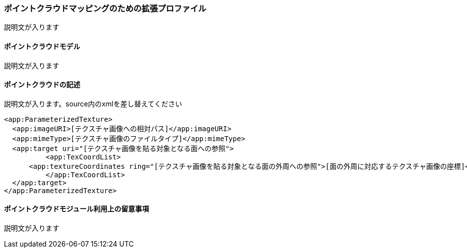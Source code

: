 [[tocV_03]]
=== ポイントクラウドマッピングのための拡張プロファイル

説明文が入ります

[[tocV_03_01]]
==== ポイントクラウドモデル

説明文が入ります

[[tocV_03_02]]
==== ポイントクラウドの記述

説明文が入ります。source内のxmlを差し替えてください

[source,xml]
----
<app:ParameterizedTexture>
  <app:imageURI>[テクスチャ画像への相対パス]</app:imageURI>
  <app:mimeType>[テクスチャ画像のファイルタイプ]</app:mimeType>
  <app:target uri="[テクスチャ画像を貼る対象となる面への参照">
	  <app:TexCoordList>
      <app:textureCoordinates ring="[テクスチャ画像を貼る対象となる面の外周への参照">[面の外周に対応するテクスチャ画像の座標]</app:textureCoordinates>
	  </app:TexCoordList>
  </app:target>
</app:ParameterizedTexture>
----

[[tocV_03_03]]
==== ポイントクラウドモジュール利用上の留意事項

説明文が入ります

